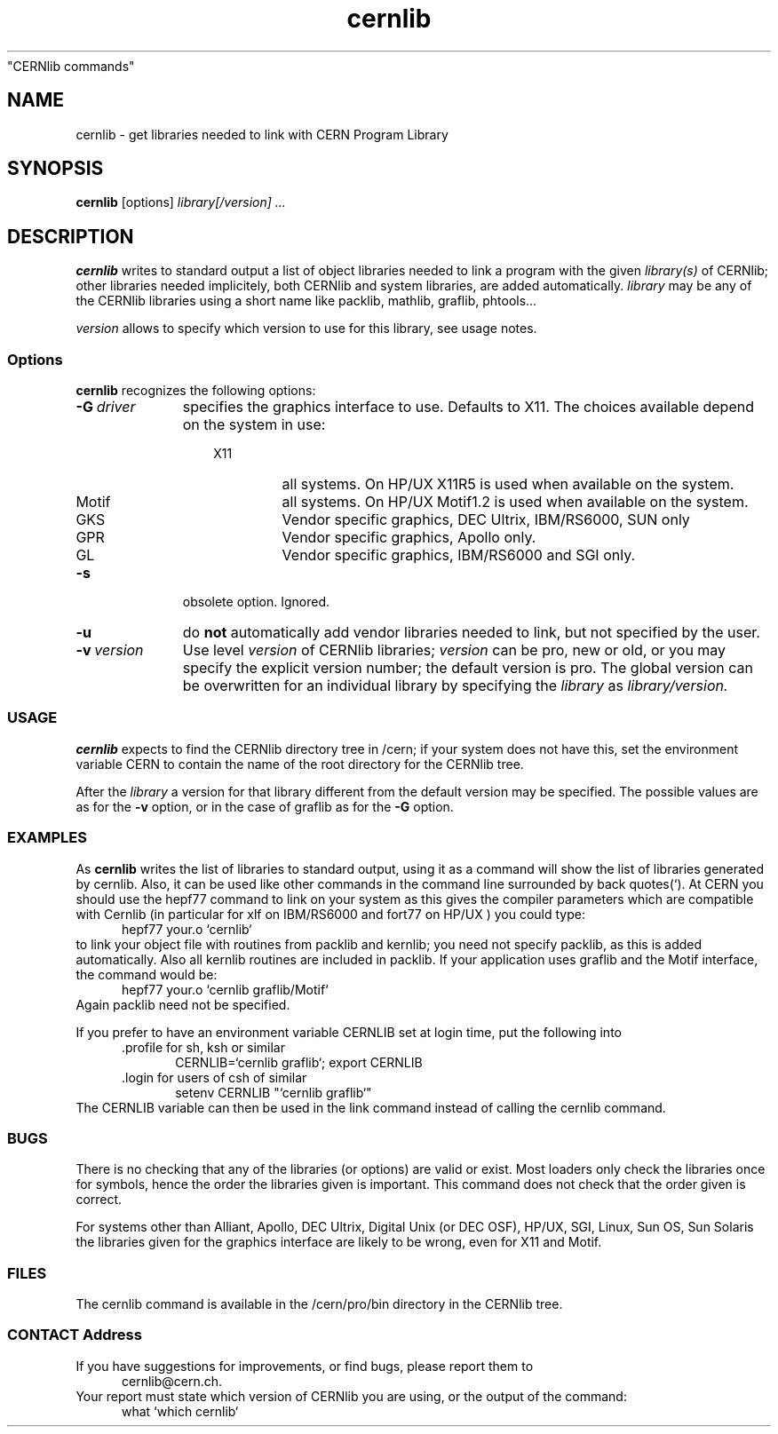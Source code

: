 .TH cernlib 1 "$Date: 1998/05/19 16:32:03 $" "CERN Program Library"
"CERNlib commands" 
.ds )H Cern Program Library
.ds ]W cernlib
.SH NAME
cernlib \- get libraries needed to link with CERN Program Library
.SH SYNOPSIS
.B cernlib
.RI [options]
.I library[/version]
.I ...

.SH DESCRIPTION

.B cernlib
writes to standard output a list of object libraries needed to link 
a program with the given 
.I library(s)
of CERNlib; other libraries needed implicitely, both
CERNlib and system libraries, are added automatically. 
.I library
may be any of the CERNlib libraries using a short name like packlib,
mathlib, graflib, phtools... 
.PP
.I version
allows to specify which version to use for this library, see usage notes. 

.SS Options

.B cernlib 
recognizes the following options:

.TP 11
.BI "-G\ " "driver"
specifies the graphics interface to use. Defaults to X11. 
The choices available depend on the system in use:
.RS 14
.IP X11   7
all systems. On HP/UX X11R5 is used when available on the system.
.IP Motif
all systems. On HP/UX Motif1.2 is used when available on the system.
.IP GKS 
Vendor specific graphics, DEC Ultrix, IBM/RS6000, SUN only
.IP GPR
Vendor specific graphics, Apollo only.
.IP GL
Vendor specific graphics, IBM/RS6000 and SGI only.
.RE

.TP 11
.B -s
obsolete option. Ignored.

.TP 11
.B -u
do 
.B not
automatically add vendor libraries needed to link,
but not specified by the user.

.TP
.BI "-v\ " "version"
Use level 
.I version
of CERNlib libraries; 
.I version 
can be pro, new or old, or you may specify the explicit version number; the
default version is pro. The global version can be overwritten for an
individual library by specifying the 
.I library 
as 
.I library/version.

.SS USAGE

.B cernlib 
expects to find the CERNlib directory tree in /cern; if your system does
not have this, set the environment variable CERN to contain the name of the
root directory for the CERNlib tree.
.PP  
After the
.I library
a version for that library different from the default version may be
specified. The possible values are as for the 
.B -v 
option, or in the case of 
graflib as for the 
.B -G
option.

.SS EXAMPLES

As 
.B cernlib
writes the list of libraries to standard output, using it as a command will 
show the list of libraries generated by cernlib. Also, it can be used like
other commands in the command line surrounded by back quotes(`). 
At CERN you should use the hepf77 command to link on your system as this
gives the compiler parameters which are compatible with Cernlib  
(in particular for xlf on IBM/RS6000 and fort77 on HP/UX ) 
you could type:
.RS 5
hepf77 your.o `cernlib`
.RE
to link your object file with routines from packlib and kernlib; you need 
not specify packlib, as this is added automatically. Also all
kernlib routines are included in packlib.
If your application uses graflib and the Motif interface, the command would
be:
.RS 5
hepf77 your.o `cernlib graflib/Motif`
.RE
Again packlib need not be specified.
.PP
If you prefer to have an environment variable CERNLIB set at login time,
put the following into 
.RS 5
 .profile for sh, ksh or similar
.RS 5
CERNLIB=`cernlib graflib`; export CERNLIB
.RE
 .login for users of csh of similar
.RS 5
setenv CERNLIB "`cernlib graflib`"
.RE
.RE
The CERNLIB variable can then be used in the link command instead of
calling the cernlib command.

.SS BUGS

There is no checking that any of the libraries (or options) are valid or exist. 
Most loaders only check the libraries once for symbols, hence the order 
the libraries given is important. This command does not check that the 
order given is correct.

For systems other than Alliant, Apollo, DEC Ultrix, Digital Unix (or  DEC OSF),
HP/UX, SGI, Linux, Sun OS, Sun Solaris  
the libraries given for the graphics interface are likely to be wrong, 
even for X11 and Motif.

.SS FILES

The cernlib command is available in the /cern/pro/bin directory 
in the CERNlib tree. 

.SS CONTACT Address

If you have suggestions for improvements, or find bugs, please report them to
.RS 5 
cernlib@cern.ch.
.RE
Your report must state which version of CERNlib you are using, or the output of
the command:
.RS 5
what `which cernlib`
.RE
